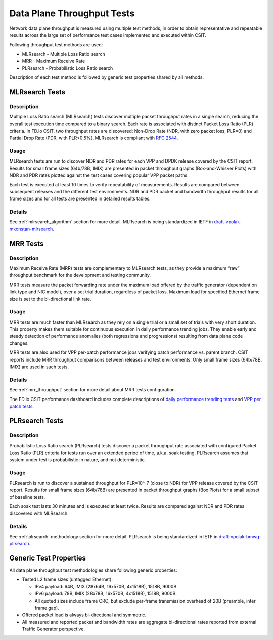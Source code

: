 Data Plane Throughput Tests
---------------------------

Network data plane throughput is measured using multiple test methods, in
order to obtain representative and repeatable results across the large
set of performance test cases implemented and executed within CSIT.

Following throughput test methods are used:

- MLRsearch - Multiple Loss Ratio search
- MRR - Maximum Receive Rate
- PLRsearch - Probabilistic Loss Ratio search

Description of each test method is followed by generic test properties
shared by all methods.

MLRsearch Tests
^^^^^^^^^^^^^^^

Description
~~~~~~~~~~~

Multiple Loss Ratio search (MLRsearch) tests discover multiple packet
throughput rates in a single search, reducing the overall test execution
time compared to a binary search. Each rate is associated with
distinct Packet Loss Ratio (PLR) criteria. In FD.io CSIT, two throughput
rates are discovered: Non-Drop Rate (NDR, with zero packet loss, PLR=0)
and Partial Drop Rate (PDR, with PLR<0.5%). MLRsearch is compliant with
:rfc:`2544`.

Usage
~~~~~

MLRsearch tests are run to discover NDR and PDR rates for each VPP and
DPDK release covered by the CSIT report. Results for small frame sizes
(64b/78B, IMIX) are presented in packet throughput graphs
(Box-and-Whisker Plots) with NDR and PDR rates plotted against the test
cases covering popular VPP packet paths.

Each test is executed at least 10 times to verify repeatability of
measurements. Results are compared between subsequent releases and the
different test environments. NDR and PDR packet and bandwidth throughput
results for all frame sizes and for all tests are presented in detailed
results tables.

Details
~~~~~~~

See :ref:`mlrsearch_algorithm` section for more detail. MLRsearch is
being standardized in IETF in `draft-vpolak-mkonstan-mlrsearch
<https://tools.ietf.org/html/draft-vpolak-mkonstan-bmwg-mlrsearch>`_.

MRR Tests
^^^^^^^^^

Description
~~~~~~~~~~~

Maximum Receive Rate (MRR) tests are complementary to MLRsearch tests,
as they provide a maximum “raw” throughput benchmark for the development
and testing community.

MRR tests measure the packet forwarding rate under the maximum load
offered by the traffic generator (dependent on link type and NIC model),
over a set trial duration, regardless of packet loss. Maximum load for
specified Ethernet frame size is set to the bi-directional link rate.

Usage
~~~~~

MRR tests are much faster than MLRsearch as they rely on a single trial
or a small set of trials with very short duration. This property makes
them suitable for continuous execution in daily performance trending
jobs. They enable early and steady detection of performance anomalies
(both regressions and progressions) resulting from data plane code changes.

MRR tests are also used for VPP per-patch performance jobs verifying
patch performance vs. parent branch. CSIT reports include MRR throughput
comparisons between releases and test environments. Only small frame sizes
(64b/78B, IMIX) are used in such tests.

Details
~~~~~~~

See :ref:`mrr_throughput` section for more detail about MRR tests
configuration.

The FD.io CSIT performance dashboard includes complete descriptions of
`daily performance trending tests
<https://docs.fd.io/csit/master/trending/methodology/performance_tests.html>`_
and `VPP per patch tests
<https://docs.fd.io/csit/master/trending/methodology/perpatch_performance_tests.html>`_.

PLRsearch Tests
^^^^^^^^^^^^^^^

Description
~~~~~~~~~~~

Probabilistic Loss Ratio search (PLRsearch) tests discover a packet
throughput rate associated with configured Packet Loss Ratio (PLR)
criteria for tests run over an extended period of time, a.k.a. soak
testing. PLRsearch assumes that system under test is probabilistic in
nature, and not deterministic.

Usage
~~~~~

PLRsearch is run to discover a sustained throughput for PLR=10^-7
(close to NDR) for VPP release covered by the CSIT report. Results for small
frame sizes (64b/78B) are presented in packet throughput graphs (Box
Plots) for a small subset of baseline tests.

Each soak test lasts 30 minutes and is executed at least twice. Results are
compared against NDR and PDR rates discovered with MLRsearch.

Details
~~~~~~~

See :ref:`plrsearch` methodology section for more detail. PLRsearch is
being standardized in IETF in `draft-vpolak-bmwg-plrsearch
<https://tools.ietf.org/html/draft-vpolak-bmwg-plrsearch>`_.

Generic Test Properties
^^^^^^^^^^^^^^^^^^^^^^^

All data plane throughput test methodologies share following generic
properties:

- Tested L2 frame sizes (untagged Ethernet):

  - IPv4 payload: 64B, IMIX (28x64B, 16x570B, 4x1518B), 1518B, 9000B.
  - IPv6 payload: 78B, IMIX (28x78B, 16x570B, 4x1518B), 1518B, 9000B.
  - All quoted sizes include frame CRC, but exclude per-frame
    transmission overhead of 20B (preamble, inter frame gap).

- Offered packet load is always bi-directional and symmetric.
- All measured and reported packet and bandwidth rates are aggregate
  bi-directional rates reported from external Traffic Generator
  perspective.
